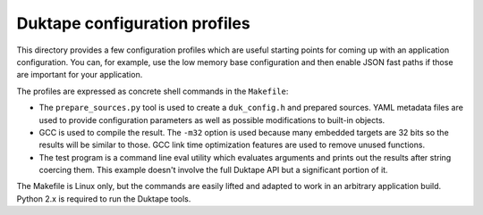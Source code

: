 ==============================
Duktape configuration profiles
==============================

This directory provides a few configuration profiles which are useful starting
points for coming up with an application configuration.  You can, for example,
use the low memory base configuration and then enable JSON fast paths if those
are important for your application.

The profiles are expressed as concrete shell commands in the ``Makefile``:

* The ``prepare_sources.py`` tool is used to create a ``duk_config.h`` and
  prepared sources.  YAML metadata files are used to provide configuration
  parameters as well as possible modifications to built-in objects.

* GCC is used to compile the result.  The ``-m32`` option is used because
  many embedded targets are 32 bits so the results will be similar to those.
  GCC link time optimization features are used to remove unused functions.

* The test program is a command line eval utility which evaluates arguments
  and prints out the results after string coercing them.  This example
  doesn't involve the full Duktape API but a significant portion of it.

The Makefile is Linux only, but the commands are easily lifted and adapted
to work in an arbitrary application build.  Python 2.x is required to run
the Duktape tools.
